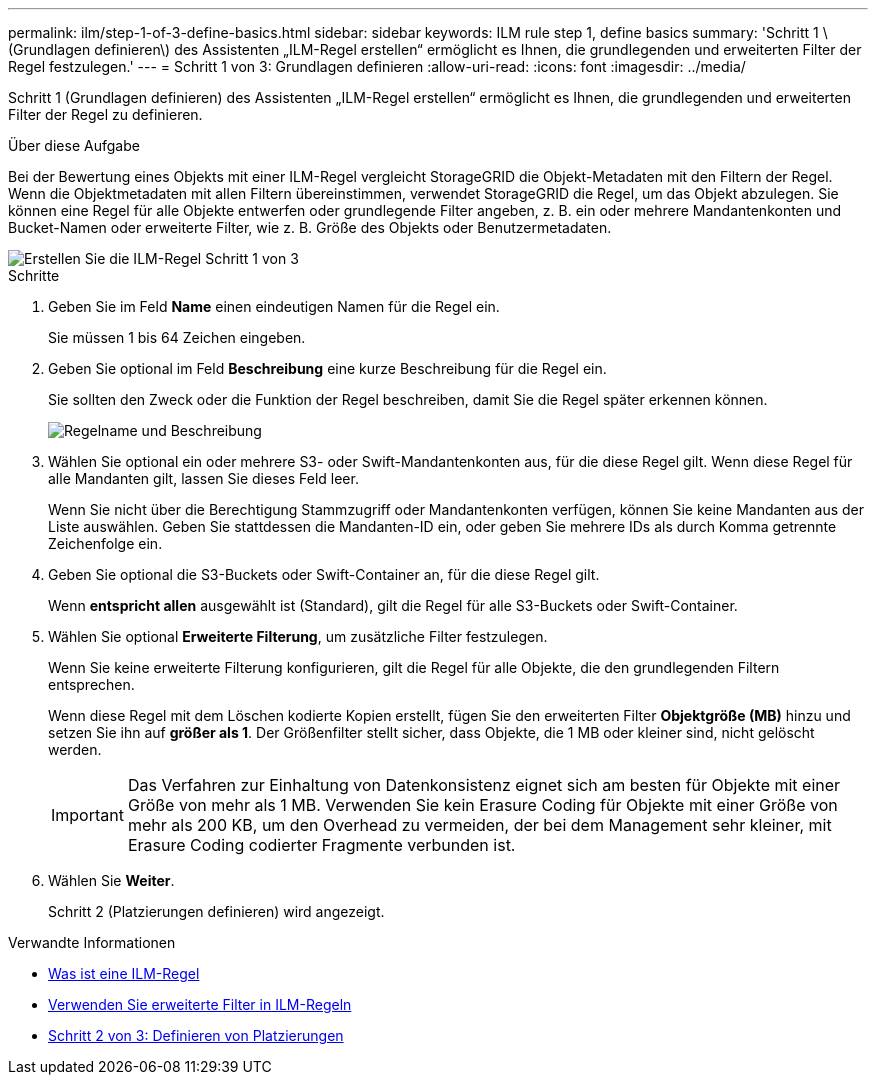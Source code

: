 ---
permalink: ilm/step-1-of-3-define-basics.html 
sidebar: sidebar 
keywords: ILM rule step 1, define basics 
summary: 'Schritt 1 \(Grundlagen definieren\) des Assistenten „ILM-Regel erstellen“ ermöglicht es Ihnen, die grundlegenden und erweiterten Filter der Regel festzulegen.' 
---
= Schritt 1 von 3: Grundlagen definieren
:allow-uri-read: 
:icons: font
:imagesdir: ../media/


[role="lead"]
Schritt 1 (Grundlagen definieren) des Assistenten „ILM-Regel erstellen“ ermöglicht es Ihnen, die grundlegenden und erweiterten Filter der Regel zu definieren.

.Über diese Aufgabe
Bei der Bewertung eines Objekts mit einer ILM-Regel vergleicht StorageGRID die Objekt-Metadaten mit den Filtern der Regel. Wenn die Objektmetadaten mit allen Filtern übereinstimmen, verwendet StorageGRID die Regel, um das Objekt abzulegen. Sie können eine Regel für alle Objekte entwerfen oder grundlegende Filter angeben, z. B. ein oder mehrere Mandantenkonten und Bucket-Namen oder erweiterte Filter, wie z. B. Größe des Objekts oder Benutzermetadaten.

image::../media/ilm_create_ilm_rule_wizard_1.png[Erstellen Sie die ILM-Regel Schritt 1 von 3]

.Schritte
. Geben Sie im Feld *Name* einen eindeutigen Namen für die Regel ein.
+
Sie müssen 1 bis 64 Zeichen eingeben.

. Geben Sie optional im Feld *Beschreibung* eine kurze Beschreibung für die Regel ein.
+
Sie sollten den Zweck oder die Funktion der Regel beschreiben, damit Sie die Regel später erkennen können.

+
image::../media/ilm_rule_wizard_name_description.gif[Regelname und Beschreibung]

. Wählen Sie optional ein oder mehrere S3- oder Swift-Mandantenkonten aus, für die diese Regel gilt. Wenn diese Regel für alle Mandanten gilt, lassen Sie dieses Feld leer.
+
Wenn Sie nicht über die Berechtigung Stammzugriff oder Mandantenkonten verfügen, können Sie keine Mandanten aus der Liste auswählen. Geben Sie stattdessen die Mandanten-ID ein, oder geben Sie mehrere IDs als durch Komma getrennte Zeichenfolge ein.

. Geben Sie optional die S3-Buckets oder Swift-Container an, für die diese Regel gilt.
+
Wenn *entspricht allen* ausgewählt ist (Standard), gilt die Regel für alle S3-Buckets oder Swift-Container.

. Wählen Sie optional *Erweiterte Filterung*, um zusätzliche Filter festzulegen.
+
Wenn Sie keine erweiterte Filterung konfigurieren, gilt die Regel für alle Objekte, die den grundlegenden Filtern entsprechen.

+
Wenn diese Regel mit dem Löschen kodierte Kopien erstellt, fügen Sie den erweiterten Filter *Objektgröße (MB)* hinzu und setzen Sie ihn auf *größer als 1*. Der Größenfilter stellt sicher, dass Objekte, die 1 MB oder kleiner sind, nicht gelöscht werden.

+

IMPORTANT: Das Verfahren zur Einhaltung von Datenkonsistenz eignet sich am besten für Objekte mit einer Größe von mehr als 1 MB. Verwenden Sie kein Erasure Coding für Objekte mit einer Größe von mehr als 200 KB, um den Overhead zu vermeiden, der bei dem Management sehr kleiner, mit Erasure Coding codierter Fragmente verbunden ist.

. Wählen Sie *Weiter*.
+
Schritt 2 (Platzierungen definieren) wird angezeigt.



.Verwandte Informationen
* xref:what-ilm-rule-is.adoc[Was ist eine ILM-Regel]
* xref:using-advanced-filters-in-ilm-rules.adoc[Verwenden Sie erweiterte Filter in ILM-Regeln]
* xref:step-2-of-3-define-placements.adoc[Schritt 2 von 3: Definieren von Platzierungen]

